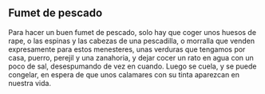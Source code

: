 ** Fumet de pescado
Para hacer un buen fumet de pescado, solo hay que coger unos huesos
de rape, o las espinas y las cabezas de una pescadilla, o morralla
que venden expresamente para estos menesteres, unas verduras que
tengamos por casa, puerro, perejil y una zanahoria, y dejar cocer un
rato en agua con un poco de sal, desespumando de vez en cuando. Luego
se cuela, y se puede congelar, en espera de que unos calamares con su
tinta aparezcan en nuestra vida.
